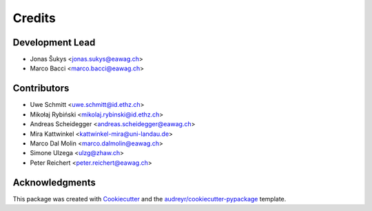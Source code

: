 
.. _credits:

=======
Credits
=======

Development Lead
----------------

* Jonas Šukys <jonas.sukys@eawag.ch>
* Marco Bacci <marco.bacci@eawag.ch>


Contributors
------------

* Uwe Schmitt <uwe.schmitt@id.ethz.ch>
* Mikołaj Rybiński <mikolaj.rybinski@id.ethz.ch>
* Andreas Scheidegger <andreas.scheidegger@eawag.ch>
* Mira Kattwinkel <kattwinkel-mira@uni-landau.de>
* Marco Dal Molin <marco.dalmolin@eawag.ch>
* Simone Ulzega <ulzg@zhaw.ch>
* Peter Reichert <peter.reichert@eawag.ch>

Acknowledgments
---------------

This package was created with Cookiecutter_ and the `audreyr/cookiecutter-pypackage`_ template.

.. _Cookiecutter: https://github.com/audreyr/cookiecutter
.. _`audreyr/cookiecutter-pypackage`: https://github.com/audreyr/cookiecutter-pypackage